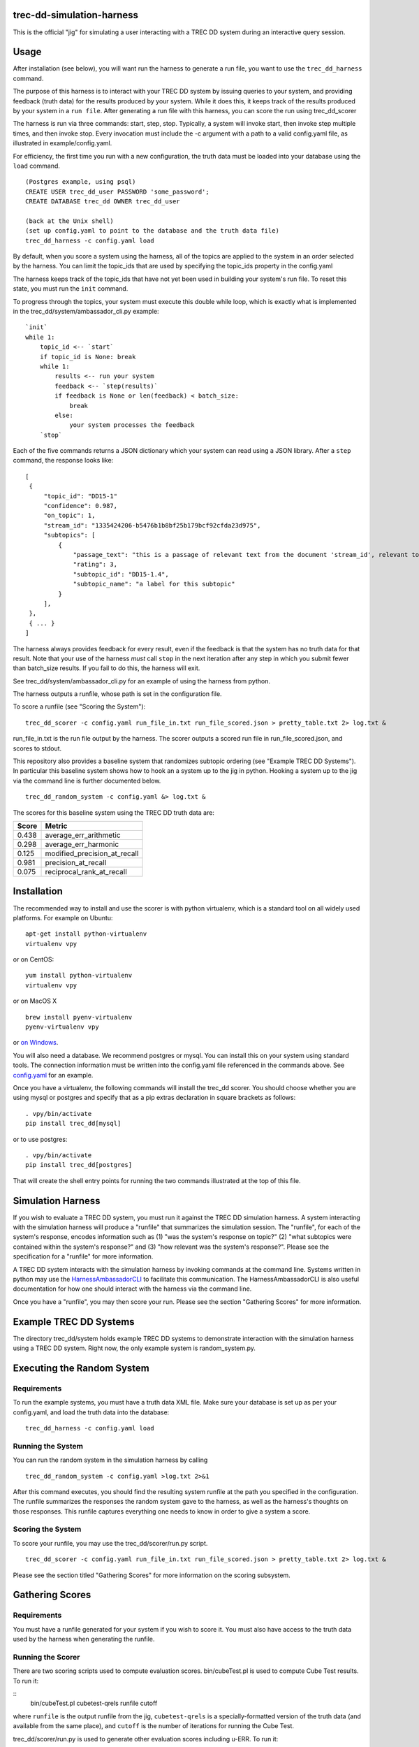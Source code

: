 trec-dd-simulation-harness
==========================

This is the official "jig" for simulating a user interacting with a TREC
DD system during an interactive query session.

Usage
=====

After installation (see below), you will want run the harness to
generate a run file, you want to use the ``trec_dd_harness`` command.

The purpose of this harness is to interact with your TREC DD system by
issuing queries to your system, and providing feedback (truth data) for
the results produced by your system. While it does this, it keeps track
of the results produced by your system in a ``run file``. After
generating a run file with this harness, you can score the run using
trec\_dd\_scorer

The harness is run via three commands: start, step, stop. Typically, a
system will invoke start, then invoke step multiple times, and then
invoke stop. Every invocation must include the -c argument with a path
to a valid config.yaml file, as illustrated in example/config.yaml.

For efficiency, the first time you run with a new configuration, the truth
data must be loaded into your database using the ``load`` command.

::

   (Postgres example, using psql)
   CREATE USER trec_dd_user PASSWORD 'some_password';
   CREATE DATABASE trec_dd OWNER trec_dd_user

   (back at the Unix shell)
   (set up config.yaml to point to the database and the truth data file)
   trec_dd_harness -c config.yaml load

By default, when you score a system using the harness, all of the topics
are applied to the system in an order selected by the harness. You can
limit the topic\_ids that are used by specifying the topic\_ids property
in the config.yaml

The harness keeps track of the topic\_ids that have not yet been used in
building your system's run file. To reset this state, you must run the
``init`` command.

To progress through the topics, your system must execute this double
while loop, which is exactly what is implemented in the
trec\_dd/system/ambassador\_cli.py example:

::

        `init`
        while 1:
            topic_id <-- `start`
            if topic_id is None: break
            while 1:
                results <-- run your system
                feedback <-- `step(results)`
                if feedback is None or len(feedback) < batch_size:
                    break
                else:
                    your system processes the feedback
            `stop`

Each of the five commands returns a JSON dictionary which your system
can read using a JSON library. After a ``step`` command, the response
looks like:

::

   [
    {
        "topic_id": "DD15-1"
        "confidence": 0.987, 
        "on_topic": 1, 
        "stream_id": "1335424206-b5476b1b8bf25b179bcf92cfda23d975", 
        "subtopics": [
            {
                "passage_text": "this is a passage of relevant text from the document 'stream_id', relevant to the 'subtopic_id' below with the 'rating' below", 
                "rating": 3, 
                "subtopic_id": "DD15-1.4", 
                "subtopic_name": "a label for this subtopic"
            }
        ], 
    }, 
    { ... }
   ]

The harness always provides feedback for every result, even if the
feedback is that the system has no truth data for that result. Note
that your use of the harness *must* call ``stop`` in the next
iteration after any step in which you submit fewer than batch\_size
results. If you fail to do this, the harness will exit.

See trec\_dd/system/ambassador\_cli.py for an example of using the
harness from python.

The harness outputs a runfile, whose path is set in the configuration file.

To score a runfile (see "Scoring the System"):

::

    trec_dd_scorer -c config.yaml run_file_in.txt run_file_scored.json > pretty_table.txt 2> log.txt &

run_file_in.txt is the run file output by the harness.  The scorer
outputs a scored run file in run_file_scored.json, and scores to
stdout.

This repository also provides a baseline system that randomizes subtopic
ordering (see "Example TREC DD Systems"). In particular this baseline
system shows how to hook an a system up to the jig in python. Hooking a
system up to the jig via the command line is further documented below.

::

    trec_dd_random_system -c config.yaml &> log.txt &

The scores for this baseline system using the TREC DD truth data are:

+---------+-----------------------------------+
| Score   | Metric                            |
+=========+===================================+
| 0.438   | average\_err\_arithmetic          |
+---------+-----------------------------------+
| 0.298   | average\_err\_harmonic            |
+---------+-----------------------------------+
| 0.125   | modified\_precision\_at\_recall   |
+---------+-----------------------------------+
| 0.981   | precision\_at\_recall             |
+---------+-----------------------------------+
| 0.075   | reciprocal\_rank\_at\_recall      |
+---------+-----------------------------------+

Installation
============

The recommended way to install and use the scorer is with python
virtualenv, which is a standard tool on all widely used platforms. For
example on Ubuntu:

::

    apt-get install python-virtualenv
    virtualenv vpy

or on CentOS:

::

    yum install python-virtualenv
    virtualenv vpy

or on MacOS X

::

    brew install pyenv-virtualenv
    pyenv-virtualenv vpy

or `on
Windows <http://www.tylerbutler.com/2012/05/how-to-install-python-pip-and-virtualenv-on-windows-with-powershell/>`__.

You will also need a database. We recommend postgres or mysql. You can
install this on your system using standard tools. The connection
information must be written into the config.yaml file referenced in the
commands above. See `config.yaml <examples/config.yaml>`__ for an
example.

Once you have a virtualenv, the following commands will install the
trec\_dd scorer. You should choose whether you are using mysql or
postgres and specify that as a pip extras declaration in square brackets
as follows:

::

    . vpy/bin/activate
    pip install trec_dd[mysql]

or to use postgres:

::

    . vpy/bin/activate
    pip install trec_dd[postgres]

That will create the shell entry points for running the two commands
illustrated at the top of this file.

Simulation Harness
==================

If you wish to evaluate a TREC DD system, you must run it against the
TREC DD simulation harness. A system interacting with the simulation
harness will produce a "runfile" that summarizes the simulation session.
The "runfile", for each of the system's response, encodes information
such as (1) "was the system's response on topic?" (2) "what subtopics
were contained within the system's response?" and (3) "how relevant was
the system's response?". Please see the specification for a "runfile"
for more information.

A TREC DD system interacts with the simulation harness by invoking
commands at the command line. Systems written in python may use the
`HarnessAmbassadorCLI <trec_dd/system/ambassador_cli.py>`__ to
facilitate this communication. The HarnessAmbassadorCLI is also useful
documentation for how one should interact with the harness via the
command line.

Once you have a "runfile", you may then score your run. Please see the
section "Gathering Scores" for more information.

Example TREC DD Systems
=======================

The directory trec\_dd/system holds example TREC DD systems to
demonstrate interaction with the simulation harness using a TREC DD
system. Right now, the only example system is random\_system.py.

Executing the Random System
===========================

Requirements
------------

To run the example systems, you must have a truth data XML file.  Make
sure your database is set up as per your config.yaml, and load the
truth data into the database:

::

   trec_dd_harness -c config.yaml load 

Running the System
------------------

You can run the random system in the simulation harness by calling

::

    trec_dd_random_system -c config.yaml >log.txt 2>&1

After this command executes, you should find the resulting system
runfile at the path you specified in the configuration. The runfile summarizes
the responses the random system gave to the harness, as well as the
harness's thoughts on those responses. This runfile captures everything
one needs to know in order to give a system a score.

Scoring the System
------------------

To score your runfile, you may use the trec\_dd/scorer/run.py script.

::

    trec_dd_scorer -c config.yaml run_file_in.txt run_file_scored.json > pretty_table.txt 2> log.txt &

Please see the section titled "Gathering Scores" for more information on
the scoring subsystem.

Gathering Scores
================

Requirements
------------

You must have a runfile generated for your system if you wish to score
it. You must also have access to the truth data used by the harness when
generating the runfile.

Running the Scorer
------------------

There are two scoring scripts used to compute evaluation scores. bin/cubeTest.pl is used to compute Cube Test results.  To run it:

::
    bin/cubeTest.pl cubetest-qrels runfile cutoff

where ``runfile`` is the output runfile from the jig, ``cubetest-qrels`` is a specially-formatted version of the truth data (and available from the same place), and ``cutoff`` is the number of iterations for running the Cube Test.

trec\_dd/scorer/run.py is used to generate other evaluation scores including u-ERR. To run it:

::

    trec_dd_scorer -c config.yaml run_file_in.txt run_file_scored.json > pretty_table.txt 2> log.txt &

This will go through your runfile and run each configured TREC DD
scorer. ``run_file_in.txt`` is the runfile produced as output by the
harness.  The scorer outputs an annotated version of your run in
``run_file_scored.json``, and the scores to stdout.

If you wish to run specific scorers, rather than all of them, please see the
'--scorer' option on the trec\_dd\_scorer command. The scorers specified
after the --scorer option must be the names of scorers known to the
system. These are exactly the following:

-  reciprocal\_rank\_at\_recall
-  precision\_at\_recall
-  modified\_precision\_at\_recall
-  average\_err\_arithmetic
-  average\_err\_harmonic

Description of Scorers
======================

-  The Cube Test is a search effectiveness measurement that measures the speed of gaining relevant information (could be documents or passages) in a dynamic search process. It measures the amount of relevant information a search system could gather for the entire search process with multiple runs of retrieval. A higher Cube Test score means a better DD system, which ranks relevant information (documents and/or passages) for a complex search topic as much as possible and as early as possible.

-  reciprocal\_rank\_at\_recall calculates the reciprocal of the rank by
   which every subtopic for a topic is accounted for.

-  precision\_at\_recall calculates the precision of all results up to
   the point where every subtopic for a topic is accounted for.

-  average\_err\_arithmetic calculates the expected reciprocal rank for
   each subtopic, and then average the scores accross subtopics using an
   arithmetic average. It uses a graded relevance for computing stopping
   probabilities.

-  average\_err\_harmonic calculates the expected reciprocal rank for
   each subtopic, and then averages the scores accross subtopics using
   an arithmetic average. It uses graded relevance for computing
   stopping probabilities.
